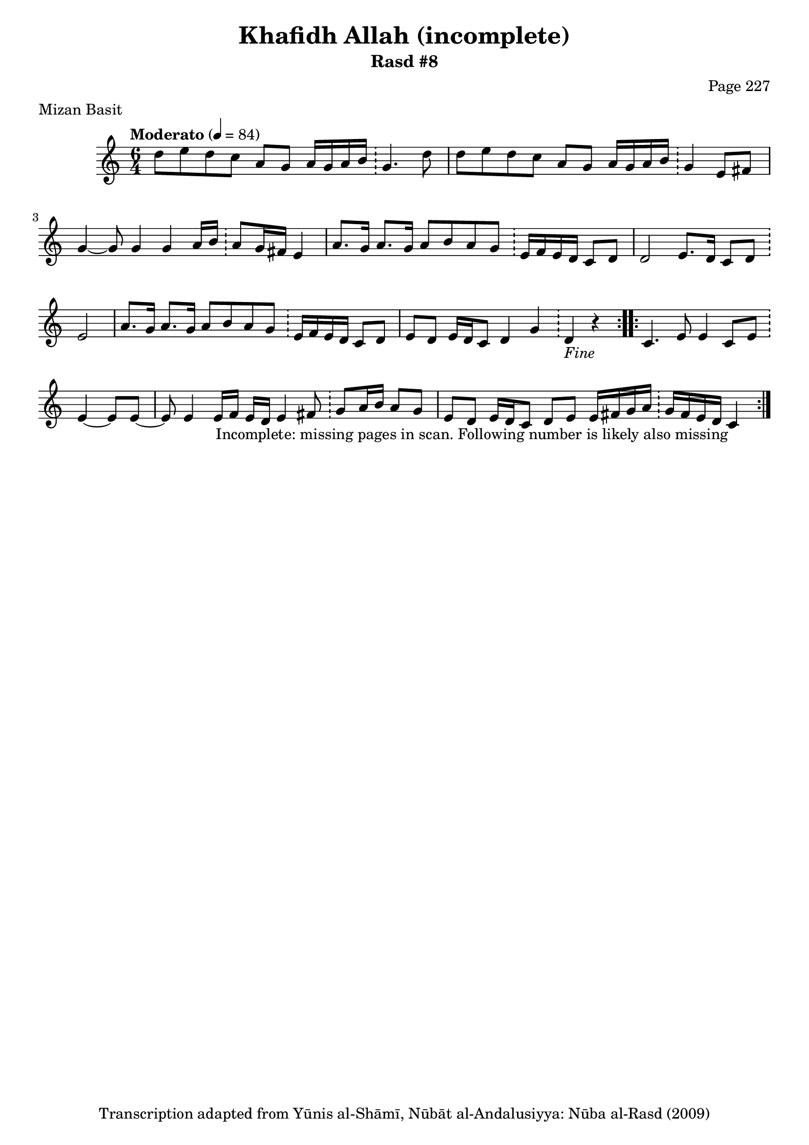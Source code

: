 \version "2.18.2"

\header {
	title = "Khafidh Allah (incomplete)"
	subtitle = "Rasd #8"
	composer = "Page 227"
	meter = "Mizan Basit"
	copyright = "Transcription adapted from Yūnis al-Shāmī, Nūbāt al-Andalusiyya: Nūba al-Rasd (2009)"
	tagline = ""
}

% VARIABLES

db = \bar "!"
dc = \markup { \right-align { \italic { "D.C. al Fine" } } }
ds = \markup { \right-align { \italic { "D.S. al Fine" } } }
dsalcoda = \markup { \right-align { \italic { "D.S. al Coda" } } }
dcalcoda = \markup { \right-align { \italic { "D.C. al Coda" } } }
fine = \markup { \italic { "Fine" } }
incomplete = \markup { \right-align "Incomplete: missing pages in scan. Following number is likely also missing" }
continue = \markup { \center-align "Continue..." }
segno = \markup { \musicglyph #"scripts.segno" }
coda = \markup { \musicglyph #"scripts.coda" }
error = \markup { { "Wrong number of beats in score" } }
repeaterror = \markup { { "Score appears to be missing repeat" } }
accidentalerror = \markup { { "Unclear accidentals" } }

% TRANSCRIPTION

\score {
	\relative d' {
		\clef "treble"
		\key c \major
		\time #'(2 2 2) 6/4
		\tempo "Moderato" 4 = 84

		\repeat volta 2 {

			d'8 e d c a g a16 g a b \db g4. d'8 |
			d e d c a g a16 g a b \db g4 e8 fis |
			g4~ g8 g4 g a16 b \db a8 g16 fis e4 |
			a8. g16 a8. g16 a8 b a g \db e16 f e d c8 d |
			d2 e8. d16 c8 d \db e2 |
			a8. g16 a8. g16 a8 b a g \db e16 f e d c8 d |
			e8 d e16 d c8 d4 g \db d_\fine r4
		}

		\repeat volta 2 {

			c4. e8 e4 c8 e \db e4~ e8 e~ |
			e8 e4 e16 f e d e4 fis8 \db g a16 b a8 g |
			e d e16 d c8 d e e16 fis g a \db g fis e d c4_\incomplete
		}
	}

	\layout {}
	\midi {}
}
